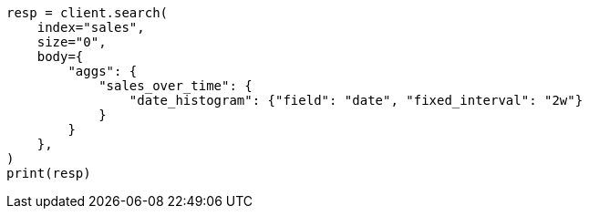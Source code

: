 // aggregations/bucket/datehistogram-aggregation.asciidoc:216

[source, python]
----
resp = client.search(
    index="sales",
    size="0",
    body={
        "aggs": {
            "sales_over_time": {
                "date_histogram": {"field": "date", "fixed_interval": "2w"}
            }
        }
    },
)
print(resp)
----
